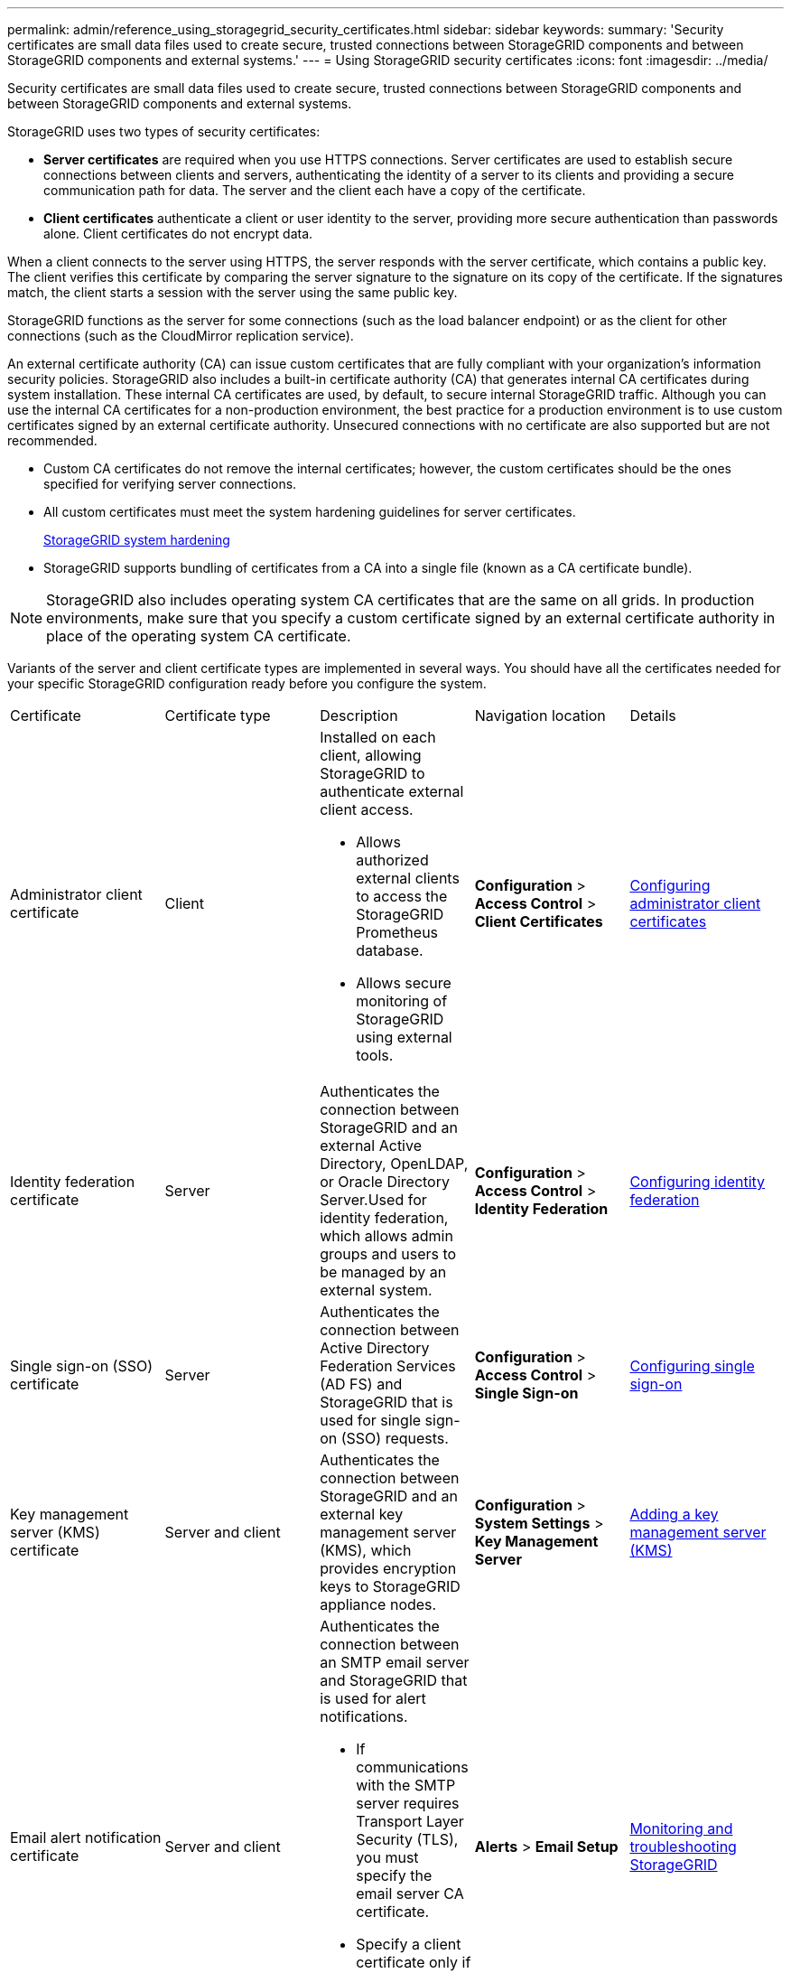 ---
permalink: admin/reference_using_storagegrid_security_certificates.html
sidebar: sidebar
keywords: 
summary: 'Security certificates are small data files used to create secure, trusted connections between StorageGRID components and between StorageGRID components and external systems.'
---
= Using StorageGRID security certificates
:icons: font
:imagesdir: ../media/

[.lead]
Security certificates are small data files used to create secure, trusted connections between StorageGRID components and between StorageGRID components and external systems.

StorageGRID uses two types of security certificates:

* *Server certificates* are required when you use HTTPS connections. Server certificates are used to establish secure connections between clients and servers, authenticating the identity of a server to its clients and providing a secure communication path for data. The server and the client each have a copy of the certificate.
* *Client certificates* authenticate a client or user identity to the server, providing more secure authentication than passwords alone. Client certificates do not encrypt data.

When a client connects to the server using HTTPS, the server responds with the server certificate, which contains a public key. The client verifies this certificate by comparing the server signature to the signature on its copy of the certificate. If the signatures match, the client starts a session with the server using the same public key.

StorageGRID functions as the server for some connections (such as the load balancer endpoint) or as the client for other connections (such as the CloudMirror replication service).

An external certificate authority (CA) can issue custom certificates that are fully compliant with your organization's information security policies. StorageGRID also includes a built-in certificate authority (CA) that generates internal CA certificates during system installation. These internal CA certificates are used, by default, to secure internal StorageGRID traffic. Although you can use the internal CA certificates for a non-production environment, the best practice for a production environment is to use custom certificates signed by an external certificate authority. Unsecured connections with no certificate are also supported but are not recommended.

* Custom CA certificates do not remove the internal certificates; however, the custom certificates should be the ones specified for verifying server connections.
* All custom certificates must meet the system hardening guidelines for server certificates.
+
http://docs.netapp.com/sgws-115/topic/com.netapp.doc.sg-harden/home.html[StorageGRID system hardening]

* StorageGRID supports bundling of certificates from a CA into a single file (known as a CA certificate bundle).

NOTE: StorageGRID also includes operating system CA certificates that are the same on all grids. In production environments, make sure that you specify a custom certificate signed by an external certificate authority in place of the operating system CA certificate.

Variants of the server and client certificate types are implemented in several ways. You should have all the certificates needed for your specific StorageGRID configuration ready before you configure the system.

|===
| Certificate| Certificate type| Description| Navigation location| Details
a|
Administrator client certificate
a|
Client
a|
Installed on each client, allowing StorageGRID to authenticate external client access.

* Allows authorized external clients to access the StorageGRID Prometheus database.
* Allows secure monitoring of StorageGRID using external tools.

a|
*Configuration* > *Access Control* > *Client Certificates*
a|
link:concept_configuring_administrator_client_certificates.md#[Configuring administrator client certificates]
a|
Identity federation certificate
a|
Server
a|
Authenticates the connection between StorageGRID and an external Active Directory, OpenLDAP, or Oracle Directory Server.Used for identity federation, which allows admin groups and users to be managed by an external system.

a|
*Configuration* > *Access Control* > *Identity Federation*
a|
link:task_using_identity_federation.md#[Configuring identity federation]
a|
Single sign-on (SSO) certificate
a|
Server
a|
Authenticates the connection between Active Directory Federation Services (AD FS) and StorageGRID that is used for single sign-on (SSO) requests.
a|
*Configuration* > *Access Control* > *Single Sign-on*
a|
xref:task_configuring_sso.adoc[Configuring single sign-on]
a|
Key management server (KMS) certificate
a|
Server and client
a|
Authenticates the connection between StorageGRID and an external key management server (KMS), which provides encryption keys to StorageGRID appliance nodes.
a|
*Configuration* > *System Settings* > *Key Management Server*
a|
xref:task_kms_adding.adoc[Adding a key management server (KMS)]
a|
Email alert notification certificate
a|
Server and client
a|
Authenticates the connection between an SMTP email server and StorageGRID that is used for alert notifications.

* If communications with the SMTP server requires Transport Layer Security (TLS), you must specify the email server CA certificate.
* Specify a client certificate only if the SMTP email server requires client certificates for authentication.

a|
*Alerts* > *Email Setup*
a|
http://docs.netapp.com/sgws-115/topic/com.netapp.doc.sg-troubleshooting/home.html[Monitoring and troubleshooting StorageGRID]
a|
Load balancer endpoint certificate
a|
Server
a|
Authenticates the connection between S3 or Swift clients and the StorageGRID Load Balancer service on Gateway Nodes or Admin Nodes. You upload or generate a load balancer certificate when you configure a load balancer endpoint.Client applications use the load balancer certificate when connecting to StorageGRID to save and retrieve object data.

NOTE: The load balancer certificate is the most used certificate during normal StorageGRID operation.

a|
*Configuration* > *Network Settings* > *Load Balancer Endpoints*
a|

* link:concept_configuring_load_balancer_endpoints.md#[Configuring load balancer endpoints]
* Creating a load balancer endpoint for FabricPool
+
http://docs.netapp.com/sgws-115/topic/com.netapp.doc.sg-fabric/home.html[Configuring StorageGRID for FabricPool]

a|
Management Interface Server Certificate
a|
Server
a|
Authenticates the connection between client web browsers and the StorageGRID management interface, allowing users to access the Grid Manager and Tenant Manager without security warnings.

This certificate also authenticates Grid Management API and Tenant Management API connections.

You can use the internal CA certificate or upload a custom certificate.

a|
*Configuration* > *Network Settings* > *Server Certificates*
a|

* xref:concept_configuring_server_certificates.adoc[Configuring server certificates]
* xref:task_configuring_custom_server_certificate_for_grid_manager_tenant_manager.adoc[Configuring a custom server certificate for the Grid Manager and the Tenant Manager]

a|
Cloud Storage Pool endpoint certificate
a|
Server
a|
Authenticates the connection from the StorageGRID Cloud Storage Pool to an external storage location (such as S3 Glacier or Microsoft Azure Blob storage). A different certificate is required for each cloud provider type.

a|
*ILM* > *Storage Pools*
a|
http://docs.netapp.com/sgws-115/topic/com.netapp.doc.sg-ilm/home.html[Managing objects with information lifecycle management]
a|
Platform services endpoint certificate
a|
Server
a|
Authenticates the connection from the StorageGRID platform service to an S3 storage resource.
a|
*Tenant Manager* > *STORAGE (S3)* > *Platform services endpoints*
a|
http://docs.netapp.com/sgws-115/topic/com.netapp.doc.sg-tenant-admin/home.html[Using tenant accounts]
a|
Object Storage API Service Endpoint Server Certificate
a|
Server
a|
Authenticates secure S3 or Swift client connections to the Local Distribution Router (LDR) service on a Storage Node or to the deprecated Connection Load Balancer (CLB) service on a Gateway Node.
a|
*Configuration* > *Network Settings* > *Load Balancer Endpoints*
a|
xref:task_configuring_custom_server_certificate_for_storage_node_or_clb.adoc[Configuring a custom server certificate for connections to the Storage Node or the CLB service]
|===

== Example 1: Load Balancer service

In this example, StorageGRID acts as the server.

. You configure a load balancer endpoint and upload or generate a server certificate in StorageGRID.
. You configure an S3 or Swift client connection to the load balancer endpoint and upload the same certificate to the client.
. When the client wants to save or retrieve data, it connects to the load balancer endpoint using HTTPS.
. StorageGRID responds with the server certificate, which contains a public key, and with a signature based on the private key.
. The client verifies this certificate by comparing the server signature to the signature on its copy of the certificate. If the signatures match, the client starts a session using the same public key.
. The client sends object data to StorageGRID.

== Example 2: External key management server (KMS)

In this example, StorageGRID acts as the client.

. Using external Key Management Server software, you configure StorageGRID as a KMS client and obtain a CA-signed server certificate, a public client certificate, and the private key for the client certificate.
. Using the Grid Manager, you configure a KMS server and upload the server and client certificates and the client private key.
. When a StorageGRID node needs an encryption key, it makes a request to the KMS server that includes data from the certificate and a signature based on the private key.
. The KMS server validates the certificate signature and decides that it can trust StorageGRID.
. The KMS server responds using the validated connection.
